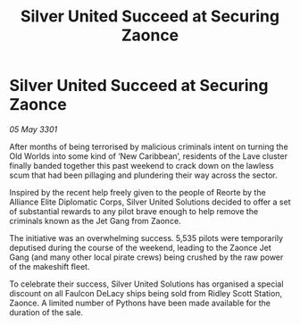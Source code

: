 :PROPERTIES:
:ID:       868dc166-a10e-433b-a6f0-e2781598db78
:END:
#+title: Silver United Succeed at Securing Zaonce
#+filetags: :galnet:

* Silver United Succeed at Securing Zaonce

/05 May 3301/

After months of being terrorised by malicious criminals intent on turning the Old Worlds into some kind of ‘New Caribbean’, residents of the Lave cluster finally banded together this past weekend to crack down on the lawless scum that had been pillaging and plundering their way across the sector. 

Inspired by the recent help freely given to the people of Reorte by the Alliance Elite Diplomatic Corps, Silver United Solutions decided to offer a set of substantial rewards to any pilot brave enough to help remove the criminals known as the Jet Gang from Zaonce.   

The initiative was an overwhelming success. 5,535 pilots were temporarily deputised during the course of the weekend, leading to the Zaonce Jet Gang (and many other local pirate crews) being crushed by the raw power of the makeshift fleet. 

To celebrate their success, Silver United Solutions has organised a special discount on all Faulcon DeLacy ships being sold from Ridley Scott Station, Zaonce. A limited number of Pythons have been made available for the duration of the sale.
